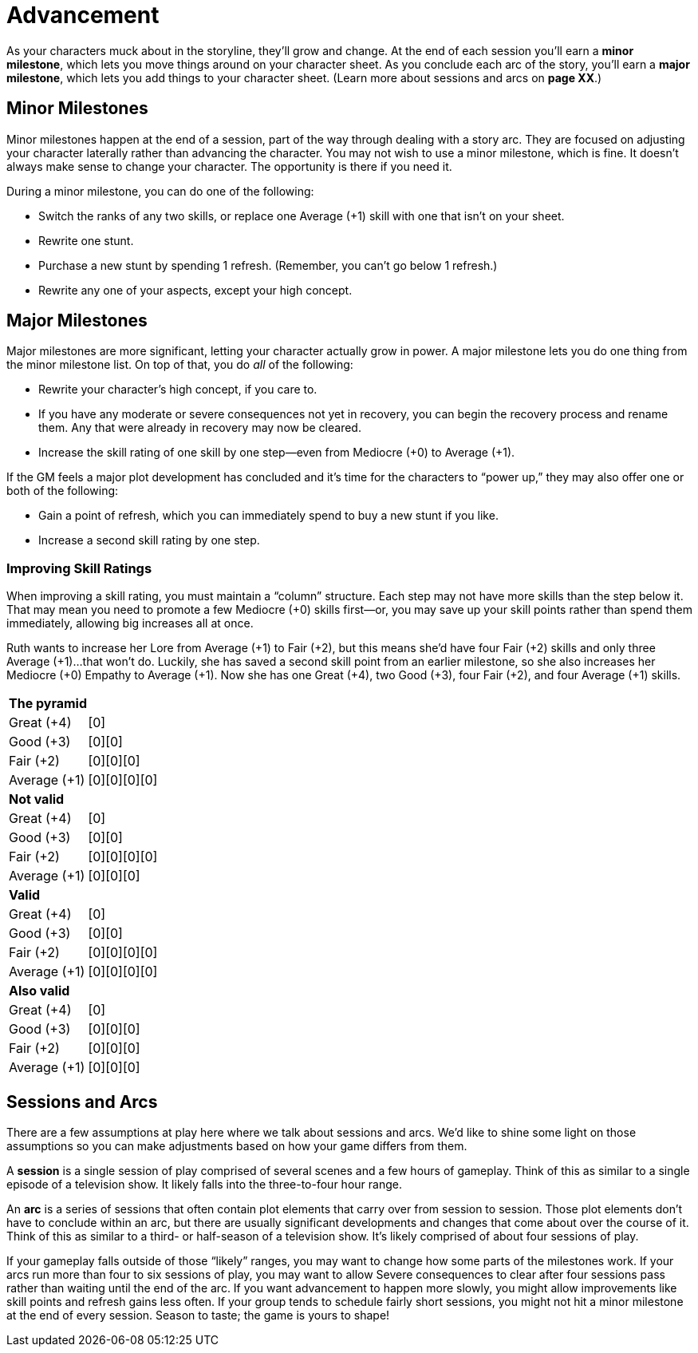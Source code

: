 = Advancement

As your characters muck about in the storyline, they’ll grow and change.
At the end of each session you’ll earn a *minor milestone*, which lets
you move things around on your character sheet. As you conclude each arc
of the story, you’ll earn a *major milestone*, which lets you add things
to your character sheet. (Learn more about sessions and arcs on *page
XX*.)

== Minor Milestones

Minor milestones happen at the end of a session,
part of the way through dealing with a story arc. They are focused on
adjusting your character laterally rather than advancing the character.
You may not wish to use a minor milestone, which is fine. It doesn’t
always make sense to change your character. The opportunity is there if
you need it.

During a minor milestone, you can do one of the following:

* Switch the ranks of any two skills, or replace one Average (+1) skill
with one that isn’t on your sheet.
* Rewrite one stunt.
* Purchase a new stunt by spending 1 refresh. (Remember, you can’t go
below 1 refresh.)
* Rewrite any one of your aspects, except your high concept.

== Major Milestones

Major milestones are more significant, letting your character actually
grow in power. A major milestone lets you do one thing from the minor
milestone list. On top of that, you do _all_ of the following:

* Rewrite your character’s high concept, if you care to.
* If you have any moderate or severe consequences not yet in recovery,
you can begin the recovery process and rename them. Any that were
already in recovery may now be cleared.
* Increase the skill rating of one skill by one step—even from Mediocre
(+0) to Average (+1).

If the GM feels a major plot development has concluded and it’s time for
the characters to “power up,” they may also offer one or both of the
following:

* Gain a point of refresh, which you can immediately spend to buy a new
stunt if you like.
* Increase a second skill rating by one step.

=== Improving Skill Ratings

When improving a skill rating, you must maintain a “column” structure.
Each step may not have more skills than the step below it. That may mean
you need to promote a few Mediocre (+0) skills first—or, you may save up
your skill points rather than spend them immediately, allowing big
increases all at once.

Ruth wants to increase her Lore from Average (+1) to Fair (+2), but this
means she’d have four Fair (+2) skills and only three Average (+1)…that
won’t do. Luckily, she has saved a second skill point from an earlier
milestone, so she also increases her Mediocre (+0) Empathy to Average
(+1). Now she has one Great (+4), two Good (+3), four Fair (+2), and
four Average (+1) skills.

|===
2+|*The pyramid*
|Great (+4) |[0]
|Good (+3) |[0][0]
|Fair (+2) |[0][0][0]
|Average (+1) |[0][0][0][0]
2+|*Not valid*
|Great (+4) |[0]
|Good (+3) |[0][0]
|Fair (+2) |[0][0][0][0]
|Average (+1) |[0][0][0]
2+|*Valid*
|Great (+4) |[0]
|Good (+3) |[0][0]
|Fair (+2) |[0][0][0][0]
|Average (+1) |[0][0][0][0]
2+|*Also valid*
|Great (+4) |[0]
|Good (+3) |[0][0][0]
|Fair (+2) |[0][0][0]
|Average (+1) |[0][0][0]
|===

== Sessions and Arcs

There are a few assumptions at play here where we talk about sessions
and arcs. We’d like to shine some light on those assumptions so you can
make adjustments based on how your game differs from them.

A *session* is a single session of play comprised of several scenes and
a few hours of gameplay. Think of this as similar to a single episode of
a television show. It likely falls into the three-to-four hour range.

An *arc* is a series of sessions that often contain plot elements that
carry over from session to session. Those plot elements don’t have to
conclude within an arc, but there are usually significant developments
and changes that come about over the course of it. Think of this as
similar to a third- or half-season of a television show. It’s likely
comprised of about four sessions of play.

If your gameplay falls outside of those “likely” ranges, you may want to
change how some parts of the milestones work. If your arcs run more than
four to six sessions of play, you may want to allow Severe consequences
to clear after four sessions pass rather than waiting until the end of
the arc. If you want advancement to happen more slowly, you might allow
improvements like skill points and refresh gains less often. If your
group tends to schedule fairly short sessions, you might not hit a minor
milestone at the end of every session. Season to taste; the game is
yours to shape!

